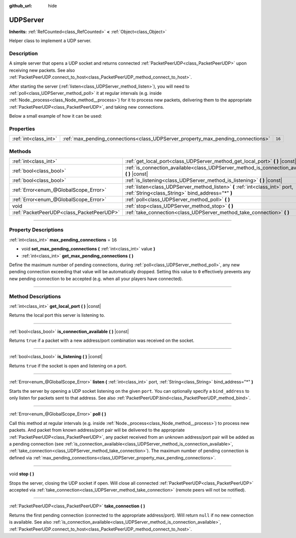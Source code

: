 :github_url: hide

.. DO NOT EDIT THIS FILE!!!
.. Generated automatically from Godot engine sources.
.. Generator: https://github.com/godotengine/godot/tree/master/doc/tools/make_rst.py.
.. XML source: https://github.com/godotengine/godot/tree/master/doc/classes/UDPServer.xml.

.. _class_UDPServer:

UDPServer
=========

**Inherits:** :ref:`RefCounted<class_RefCounted>` **<** :ref:`Object<class_Object>`

Helper class to implement a UDP server.

.. rst-class:: classref-introduction-group

Description
-----------

A simple server that opens a UDP socket and returns connected :ref:`PacketPeerUDP<class_PacketPeerUDP>` upon receiving new packets. See also :ref:`PacketPeerUDP.connect_to_host<class_PacketPeerUDP_method_connect_to_host>`.

After starting the server (:ref:`listen<class_UDPServer_method_listen>`), you will need to :ref:`poll<class_UDPServer_method_poll>` it at regular intervals (e.g. inside :ref:`Node._process<class_Node_method__process>`) for it to process new packets, delivering them to the appropriate :ref:`PacketPeerUDP<class_PacketPeerUDP>`, and taking new connections.

Below a small example of how it can be used:


.. tabs::

 .. code-tab:: gdscript

    class_name Server
    extends Node
    
    var server := UDPServer.new()
    var peers = []
    
    func _ready():
        server.listen(4242)
    
    func _process(delta):
        server.poll() # Important!
        if server.is_connection_available():
            var peer : PacketPeerUDP = server.take_connection()
            var packet = peer.get_packet()
            print("Accepted peer: %s:%s" % [peer.get_packet_ip(), peer.get_packet_port()])
            print("Received data: %s" % [packet.get_string_from_utf8()])
            # Reply so it knows we received the message.
            peer.put_packet(packet)
            # Keep a reference so we can keep contacting the remote peer.
            peers.append(peer)
    
        for i in range(0, peers.size()):
            pass # Do something with the connected peers.

 .. code-tab:: csharp

    using Godot;
    using System;
    using System.Collections.Generic;
    
    public class Server : Node
    {
        public UDPServer Server = new UDPServer();
        public List<PacketPeerUDP> Peers = new List<PacketPeerUDP>();
    
        public override void _Ready()
        {
            Server.Listen(4242);
        }
    
        public override void _Process(float delta)
        {
            Server.Poll(); // Important!
            if (Server.IsConnectionAvailable())
            {
                PacketPeerUDP peer = Server.TakeConnection();
                byte[] packet = peer.GetPacket();
                GD.Print($"Accepted Peer: {peer.GetPacketIp()}:{peer.GetPacketPort()}");
                GD.Print($"Received Data: {packet.GetStringFromUTF8()}");
                // Reply so it knows we received the message.
                peer.PutPacket(packet);
                // Keep a reference so we can keep contacting the remote peer.
                Peers.Add(peer);
            }
            foreach (var peer in Peers)
            {
                // Do something with the peers.
            }
        }
    }




.. tabs::

 .. code-tab:: gdscript

    class_name Client
    extends Node
    
    var udp := PacketPeerUDP.new()
    var connected = false
    
    func _ready():
        udp.connect_to_host("127.0.0.1", 4242)
    
    func _process(delta):
        if !connected:
            # Try to contact server
            udp.put_packet("The answer is... 42!".to_utf8())
        if udp.get_available_packet_count() > 0:
            print("Connected: %s" % udp.get_packet().get_string_from_utf8())
            connected = true

 .. code-tab:: csharp

    using Godot;
    using System;
    
    public class Client : Node
    {
        public PacketPeerUDP Udp = new PacketPeerUDP();
        public bool Connected = false;
    
        public override void _Ready()
        {
            Udp.ConnectToHost("127.0.0.1", 4242);
        }
    
        public override void _Process(float delta)
        {
            if (!Connected)
            {
                // Try to contact server
                Udp.PutPacket("The Answer Is..42!".ToUTF8());
            }
            if (Udp.GetAvailablePacketCount() > 0)
            {
                GD.Print($"Connected: {Udp.GetPacket().GetStringFromUTF8()}");
                Connected = true;
            }
        }
    }



.. rst-class:: classref-reftable-group

Properties
----------

.. table::
   :widths: auto

   +-----------------------+----------------------------------------------------------------------------------+--------+
   | :ref:`int<class_int>` | :ref:`max_pending_connections<class_UDPServer_property_max_pending_connections>` | ``16`` |
   +-----------------------+----------------------------------------------------------------------------------+--------+

.. rst-class:: classref-reftable-group

Methods
-------

.. table::
   :widths: auto

   +-------------------------------------------+-----------------------------------------------------------------------------------------------------------------------------------+
   | :ref:`int<class_int>`                     | :ref:`get_local_port<class_UDPServer_method_get_local_port>` **(** **)** |const|                                                  |
   +-------------------------------------------+-----------------------------------------------------------------------------------------------------------------------------------+
   | :ref:`bool<class_bool>`                   | :ref:`is_connection_available<class_UDPServer_method_is_connection_available>` **(** **)** |const|                                |
   +-------------------------------------------+-----------------------------------------------------------------------------------------------------------------------------------+
   | :ref:`bool<class_bool>`                   | :ref:`is_listening<class_UDPServer_method_is_listening>` **(** **)** |const|                                                      |
   +-------------------------------------------+-----------------------------------------------------------------------------------------------------------------------------------+
   | :ref:`Error<enum_@GlobalScope_Error>`     | :ref:`listen<class_UDPServer_method_listen>` **(** :ref:`int<class_int>` port, :ref:`String<class_String>` bind_address="*" **)** |
   +-------------------------------------------+-----------------------------------------------------------------------------------------------------------------------------------+
   | :ref:`Error<enum_@GlobalScope_Error>`     | :ref:`poll<class_UDPServer_method_poll>` **(** **)**                                                                              |
   +-------------------------------------------+-----------------------------------------------------------------------------------------------------------------------------------+
   | void                                      | :ref:`stop<class_UDPServer_method_stop>` **(** **)**                                                                              |
   +-------------------------------------------+-----------------------------------------------------------------------------------------------------------------------------------+
   | :ref:`PacketPeerUDP<class_PacketPeerUDP>` | :ref:`take_connection<class_UDPServer_method_take_connection>` **(** **)**                                                        |
   +-------------------------------------------+-----------------------------------------------------------------------------------------------------------------------------------+

.. rst-class:: classref-section-separator

----

.. rst-class:: classref-descriptions-group

Property Descriptions
---------------------

.. _class_UDPServer_property_max_pending_connections:

.. rst-class:: classref-property

:ref:`int<class_int>` **max_pending_connections** = ``16``

.. rst-class:: classref-property-setget

- void **set_max_pending_connections** **(** :ref:`int<class_int>` value **)**
- :ref:`int<class_int>` **get_max_pending_connections** **(** **)**

Define the maximum number of pending connections, during :ref:`poll<class_UDPServer_method_poll>`, any new pending connection exceeding that value will be automatically dropped. Setting this value to ``0`` effectively prevents any new pending connection to be accepted (e.g. when all your players have connected).

.. rst-class:: classref-section-separator

----

.. rst-class:: classref-descriptions-group

Method Descriptions
-------------------

.. _class_UDPServer_method_get_local_port:

.. rst-class:: classref-method

:ref:`int<class_int>` **get_local_port** **(** **)** |const|

Returns the local port this server is listening to.

.. rst-class:: classref-item-separator

----

.. _class_UDPServer_method_is_connection_available:

.. rst-class:: classref-method

:ref:`bool<class_bool>` **is_connection_available** **(** **)** |const|

Returns ``true`` if a packet with a new address/port combination was received on the socket.

.. rst-class:: classref-item-separator

----

.. _class_UDPServer_method_is_listening:

.. rst-class:: classref-method

:ref:`bool<class_bool>` **is_listening** **(** **)** |const|

Returns ``true`` if the socket is open and listening on a port.

.. rst-class:: classref-item-separator

----

.. _class_UDPServer_method_listen:

.. rst-class:: classref-method

:ref:`Error<enum_@GlobalScope_Error>` **listen** **(** :ref:`int<class_int>` port, :ref:`String<class_String>` bind_address="*" **)**

Starts the server by opening a UDP socket listening on the given ``port``. You can optionally specify a ``bind_address`` to only listen for packets sent to that address. See also :ref:`PacketPeerUDP.bind<class_PacketPeerUDP_method_bind>`.

.. rst-class:: classref-item-separator

----

.. _class_UDPServer_method_poll:

.. rst-class:: classref-method

:ref:`Error<enum_@GlobalScope_Error>` **poll** **(** **)**

Call this method at regular intervals (e.g. inside :ref:`Node._process<class_Node_method__process>`) to process new packets. And packet from known address/port pair will be delivered to the appropriate :ref:`PacketPeerUDP<class_PacketPeerUDP>`, any packet received from an unknown address/port pair will be added as a pending connection (see :ref:`is_connection_available<class_UDPServer_method_is_connection_available>`, :ref:`take_connection<class_UDPServer_method_take_connection>`). The maximum number of pending connection is defined via :ref:`max_pending_connections<class_UDPServer_property_max_pending_connections>`.

.. rst-class:: classref-item-separator

----

.. _class_UDPServer_method_stop:

.. rst-class:: classref-method

void **stop** **(** **)**

Stops the server, closing the UDP socket if open. Will close all connected :ref:`PacketPeerUDP<class_PacketPeerUDP>` accepted via :ref:`take_connection<class_UDPServer_method_take_connection>` (remote peers will not be notified).

.. rst-class:: classref-item-separator

----

.. _class_UDPServer_method_take_connection:

.. rst-class:: classref-method

:ref:`PacketPeerUDP<class_PacketPeerUDP>` **take_connection** **(** **)**

Returns the first pending connection (connected to the appropriate address/port). Will return ``null`` if no new connection is available. See also :ref:`is_connection_available<class_UDPServer_method_is_connection_available>`, :ref:`PacketPeerUDP.connect_to_host<class_PacketPeerUDP_method_connect_to_host>`.

.. |virtual| replace:: :abbr:`virtual (This method should typically be overridden by the user to have any effect.)`
.. |const| replace:: :abbr:`const (This method has no side effects. It doesn't modify any of the instance's member variables.)`
.. |vararg| replace:: :abbr:`vararg (This method accepts any number of arguments after the ones described here.)`
.. |constructor| replace:: :abbr:`constructor (This method is used to construct a type.)`
.. |static| replace:: :abbr:`static (This method doesn't need an instance to be called, so it can be called directly using the class name.)`
.. |operator| replace:: :abbr:`operator (This method describes a valid operator to use with this type as left-hand operand.)`
